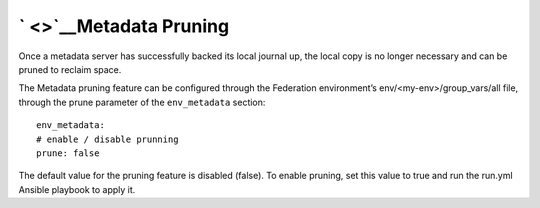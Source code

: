 ` <>`__\ Metadata Pruning
-------------------------

Once a metadata server has successfully backed its local journal up, the
local copy is no longer necessary and can be pruned to reclaim space.

The Metadata pruning feature can be configured through the Federation
environment’s env/<my-env>/group\_vars/all file, through the prune
parameter of the ``env_metadata`` section:

::

    env_metadata:
    # enable / disable prunning
    prune: false

The default value for the pruning feature is disabled (false). To enable
pruning, set this value to true and run the run.yml Ansible playbook to
apply it.
